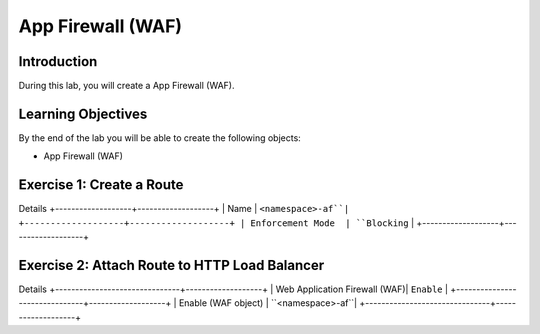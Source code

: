 App Firewall (WAF)
==================

Introduction
------------

During this lab, you will create a App Firewall (WAF).

Learning Objectives
-------------------

By the end of the lab you will be able to create the following objects:

- App Firewall (WAF)

Exercise 1: Create a Route
--------------------------

Details
+-------------------+-------------------+
| Name              | ``<namespace>-af``|
+-------------------+-------------------+
| Enforcement Mode  | ``Blocking``      |
+-------------------+-------------------+


Exercise 2: Attach Route to HTTP Load Balancer
----------------------------------------------

Details
+-------------------------------+-------------------+
| Web Application Firewall (WAF)| ``Enable``        |
+-------------------------------+-------------------+
| Enable (WAF object)           | ``<namespace>-af``|
+-------------------------------+-------------------+
